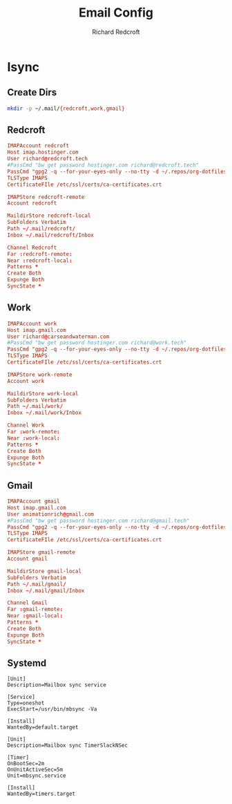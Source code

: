 #+TITLE: Email Config
#+AUTHOR: Richard Redcroft
#+EMAIL: Richard@Redcroft.tech
#+OPTIONS: toc:nil num:nil
#+PROPERTY: Header-args :tangle-mode (identity #o444) :mkdirp yes
#+auto_tangle: t

* Isync
** Create Dirs
#+begin_src sh :results none
  mkdir -p ~/.mail/{redcroft,work,gmail}
#+end_src


** Redcroft
#+begin_src conf :tangle "~/.mbsyncrc"
  IMAPAccount redcroft
  Host imap.hostinger.com
  User richard@redcroft.tech
  #PassCmd "bw get password hostinger.com richard@redcroft.tech"
  PassCmd "gpg2 -q --for-your-eyes-only --no-tty -d ~/.repos/org-dotfiles/mail/redcroft.gpg"
  TLSType IMAPS
  CertificateFIle /etc/ssl/certs/ca-certificates.crt

  IMAPStore redcroft-remote
  Account redcroft

  MaildirStore redcroft-local
  SubFolders Verbatim
  Path ~/.mail/redcroft/
  Inbox ~/.mail/redcroft/Inbox

  Channel Redcroft
  Far :redcroft-remote:
  Near :redcroft-local:
  Patterns *
  Create Both
  Expunge Both
  SyncState *
#+end_src

** Work
#+begin_src conf :tangle "~/.mbsyncrc"
  IMAPAccount work
  Host imap.gmail.com
  User richard@carseandwaterman.com
  #PassCmd "bw get password hostinger.com richard@work.tech"
  PassCmd "gpg2 -q --for-your-eyes-only --no-tty -d ~/.repos/org-dotfiles/mail/work.gpg"
  TLSType IMAPS
  CertificateFIle /etc/ssl/certs/ca-certificates.crt

  IMAPStore work-remote
  Account work

  MaildirStore work-local
  SubFolders Verbatim
  Path ~/.mail/work/
  Inbox ~/.mail/work/Inbox

  Channel Work
  Far :work-remote:
  Near :work-local:
  Patterns *
  Create Both
  Expunge Both
  SyncState *
#+end_src

** Gmail
#+begin_src conf :tangle "~/.mbsyncrc"
  IMAPAccount gmail
  Host imap.gmail.com
  User animationrich@gmail.com
  #PassCmd "bw get password hostinger.com richard@gmail.tech"
  PassCmd "gpg2 -q --for-your-eyes-only --no-tty -d ~/.repos/org-dotfiles/mail/gmail.gpg"
  TLSType IMAPS
  CertificateFIle /etc/ssl/certs/ca-certificates.crt

  IMAPStore gmail-remote
  Account gmail

  MaildirStore gmail-local
  SubFolders Verbatim
  Path ~/.mail/gmail/
  Inbox ~/.mail/gmail/Inbox

  Channel Gmail
  Far :gmail-remote:
  Near :gmail-local:
  Patterns *
  Create Both
  Expunge Both
  SyncState *
#+end_src

** Systemd
#+begin_src systemd :tangle "~/.config/systemd/user/mbsync.service"
  [Unit]
  Description=Mailbox sync service

  [Service]
  Type=oneshot
  ExecStart=/usr/bin/mbsync -Va

  [Install]
  WantedBy=default.target
#+end_src

#+begin_src systemd :tangle "~/.config/systemd/user/mbsync.timer"
  [Unit]
  Description=Mailbox sync TimerSlackNSec

  [Timer]
  OnBootSec=2m
  OnUnitActiveSec=5m
  Unit=mbsync.service

  [Install]
  WantedBy=timers.target
#+end_src
 
